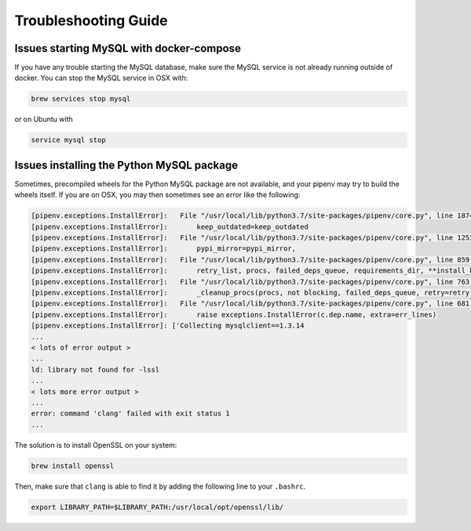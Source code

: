 
Troubleshooting Guide
=====================

Issues starting MySQL with docker-compose
-----------------------------------------

If you have any trouble starting the MySQL database, make sure the MySQL service is not already
running outside of docker. You can stop the MySQL service in OSX with:

.. code-block:: bash

   brew services stop mysql

or on Ubuntu with

.. code-block:: bash

   service mysql stop

Issues installing the Python MySQL package
------------------------------------------

Sometimes, precompiled wheels for the Python MySQL package are not available, and your pipenv may
try to build the wheels itself. If you are on OSX, you may then sometimes see an error
like the following:

.. code-block::

   [pipenv.exceptions.InstallError]:   File "/usr/local/lib/python3.7/site-packages/pipenv/core.py", line 1874, in do_install
   [pipenv.exceptions.InstallError]:       keep_outdated=keep_outdated
   [pipenv.exceptions.InstallError]:   File "/usr/local/lib/python3.7/site-packages/pipenv/core.py", line 1253, in do_init
   [pipenv.exceptions.InstallError]:       pypi_mirror=pypi_mirror,
   [pipenv.exceptions.InstallError]:   File "/usr/local/lib/python3.7/site-packages/pipenv/core.py", line 859, in do_install_dependencies
   [pipenv.exceptions.InstallError]:       retry_list, procs, failed_deps_queue, requirements_dir, **install_kwargs
   [pipenv.exceptions.InstallError]:   File "/usr/local/lib/python3.7/site-packages/pipenv/core.py", line 763, in batch_install
   [pipenv.exceptions.InstallError]:       _cleanup_procs(procs, not blocking, failed_deps_queue, retry=retry)
   [pipenv.exceptions.InstallError]:   File "/usr/local/lib/python3.7/site-packages/pipenv/core.py", line 681, in _cleanup_procs
   [pipenv.exceptions.InstallError]:       raise exceptions.InstallError(c.dep.name, extra=err_lines)
   [pipenv.exceptions.InstallError]: ['Collecting mysqlclient==1.3.14
   ...
   < lots of error output >
   ...
   ld: library not found for -lssl
   ...
   < lots more error output >
   ...
   error: command 'clang' failed with exit status 1
   ...

The solution is to install OpenSSL on your system:

.. code-block::

   brew install openssl

Then, make sure that ``clang`` is able to find it by adding the following line to your ``.bashrc``.

.. code-block::

   export LIBRARY_PATH=$LIBRARY_PATH:/usr/local/opt/openssl/lib/
